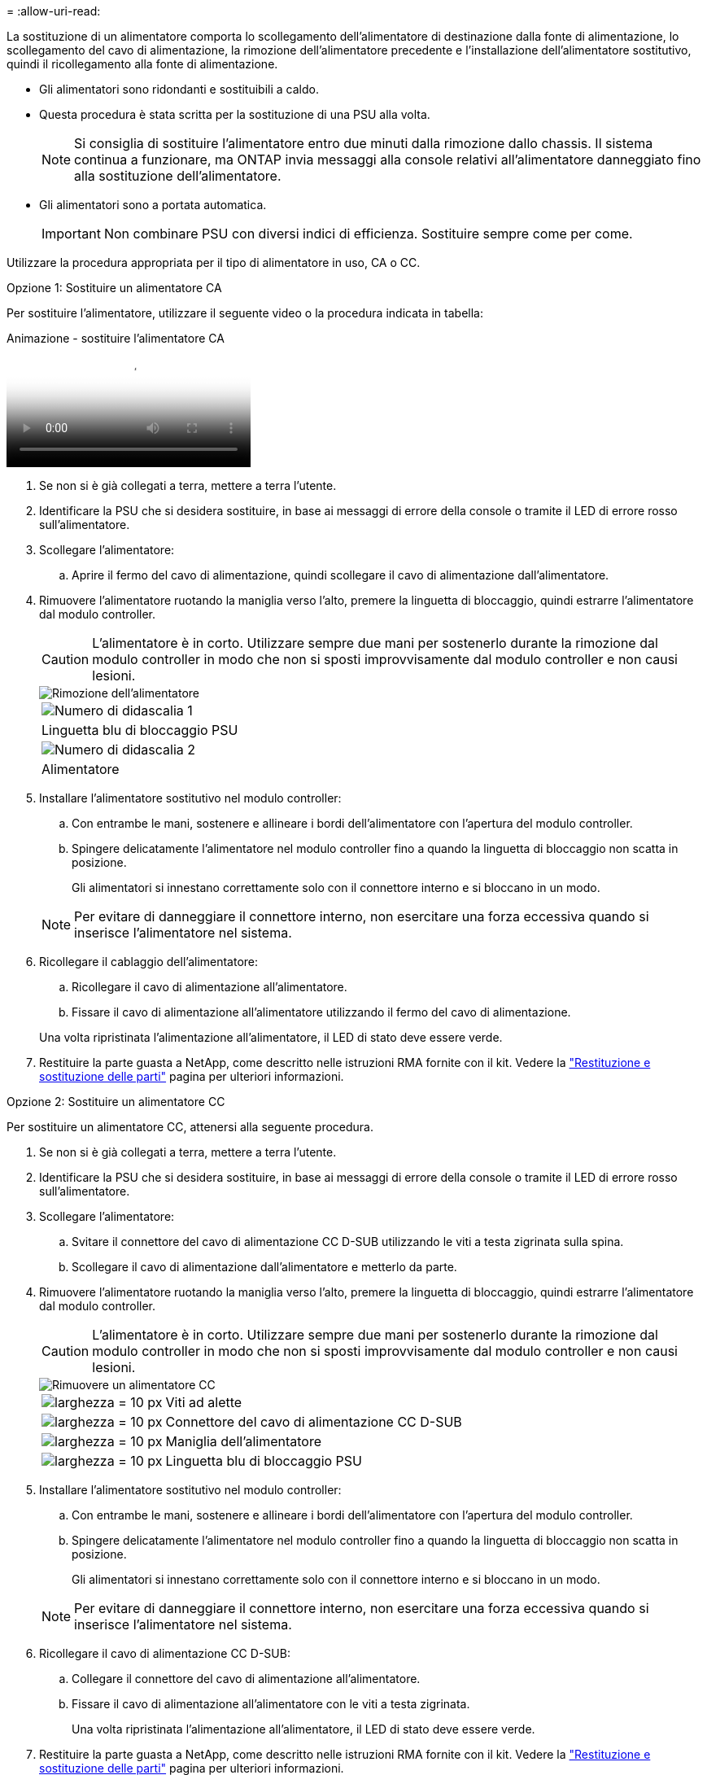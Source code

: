 = 
:allow-uri-read: 


La sostituzione di un alimentatore comporta lo scollegamento dell'alimentatore di destinazione dalla fonte di alimentazione, lo scollegamento del cavo di alimentazione, la rimozione dell'alimentatore precedente e l'installazione dell'alimentatore sostitutivo, quindi il ricollegamento alla fonte di alimentazione.

* Gli alimentatori sono ridondanti e sostituibili a caldo.
* Questa procedura è stata scritta per la sostituzione di una PSU alla volta.
+

NOTE: Si consiglia di sostituire l'alimentatore entro due minuti dalla rimozione dallo chassis. Il sistema continua a funzionare, ma ONTAP invia messaggi alla console relativi all'alimentatore danneggiato fino alla sostituzione dell'alimentatore.

* Gli alimentatori sono a portata automatica.
+

IMPORTANT: Non combinare PSU con diversi indici di efficienza. Sostituire sempre come per come.



Utilizzare la procedura appropriata per il tipo di alimentatore in uso, CA o CC.

[role="tabbed-block"]
====
.Opzione 1: Sostituire un alimentatore CA
--
Per sostituire l'alimentatore, utilizzare il seguente video o la procedura indicata in tabella:

.Animazione - sostituire l'alimentatore CA
video::86487f5e-20ff-43e6-99ae-ac5b015c1aa5[panopto]
. Se non si è già collegati a terra, mettere a terra l'utente.
. Identificare la PSU che si desidera sostituire, in base ai messaggi di errore della console o tramite il LED di errore rosso sull'alimentatore.
. Scollegare l'alimentatore:
+
.. Aprire il fermo del cavo di alimentazione, quindi scollegare il cavo di alimentazione dall'alimentatore.


. Rimuovere l'alimentatore ruotando la maniglia verso l'alto, premere la linguetta di bloccaggio, quindi estrarre l'alimentatore dal modulo controller.
+

CAUTION: L'alimentatore è in corto. Utilizzare sempre due mani per sostenerlo durante la rimozione dal modulo controller in modo che non si sposti improvvisamente dal modulo controller e non causi lesioni.

+
image::../media/drw_a250_replace_psu.png[Rimozione dell'alimentatore]

+
|===


 a| 
image:../media/legend_icon_01.png["Numero di didascalia 1"]
| Linguetta blu di bloccaggio PSU 


 a| 
image:../media/legend_icon_02.png["Numero di didascalia 2"]
 a| 
Alimentatore

|===
. Installare l'alimentatore sostitutivo nel modulo controller:
+
.. Con entrambe le mani, sostenere e allineare i bordi dell'alimentatore con l'apertura del modulo controller.
.. Spingere delicatamente l'alimentatore nel modulo controller fino a quando la linguetta di bloccaggio non scatta in posizione.
+
Gli alimentatori si innestano correttamente solo con il connettore interno e si bloccano in un modo.

+

NOTE: Per evitare di danneggiare il connettore interno, non esercitare una forza eccessiva quando si inserisce l'alimentatore nel sistema.



. Ricollegare il cablaggio dell'alimentatore:
+
.. Ricollegare il cavo di alimentazione all'alimentatore.
.. Fissare il cavo di alimentazione all'alimentatore utilizzando il fermo del cavo di alimentazione.


+
Una volta ripristinata l'alimentazione all'alimentatore, il LED di stato deve essere verde.

. Restituire la parte guasta a NetApp, come descritto nelle istruzioni RMA fornite con il kit. Vedere la https://mysupport.netapp.com/site/info/rma["Restituzione e sostituzione delle parti"^] pagina per ulteriori informazioni.


--
.Opzione 2: Sostituire un alimentatore CC
--
Per sostituire un alimentatore CC, attenersi alla seguente procedura.

. Se non si è già collegati a terra, mettere a terra l'utente.
. Identificare la PSU che si desidera sostituire, in base ai messaggi di errore della console o tramite il LED di errore rosso sull'alimentatore.
. Scollegare l'alimentatore:
+
.. Svitare il connettore del cavo di alimentazione CC D-SUB utilizzando le viti a testa zigrinata sulla spina.
.. Scollegare il cavo di alimentazione dall'alimentatore e metterlo da parte.


. Rimuovere l'alimentatore ruotando la maniglia verso l'alto, premere la linguetta di bloccaggio, quindi estrarre l'alimentatore dal modulo controller.
+

CAUTION: L'alimentatore è in corto. Utilizzare sempre due mani per sostenerlo durante la rimozione dal modulo controller in modo che non si sposti improvvisamente dal modulo controller e non causi lesioni.

+
image::../media/drw_dcpsu_remove-replace-generic_IEOPS-788.svg[Rimuovere un alimentatore CC]

+
[cols="1,3"]
|===


 a| 
image:../media/legend_icon_01.svg["larghezza = 10 px"]
 a| 
Viti ad alette



 a| 
image:../media/legend_icon_02.svg["larghezza = 10 px"]
 a| 
Connettore del cavo di alimentazione CC D-SUB



 a| 
image:../media/legend_icon_03.svg["larghezza = 10 px"]
 a| 
Maniglia dell'alimentatore



 a| 
image:../media/legend_icon_04.svg["larghezza = 10 px"]
 a| 
Linguetta blu di bloccaggio PSU

|===
. Installare l'alimentatore sostitutivo nel modulo controller:
+
.. Con entrambe le mani, sostenere e allineare i bordi dell'alimentatore con l'apertura del modulo controller.
.. Spingere delicatamente l'alimentatore nel modulo controller fino a quando la linguetta di bloccaggio non scatta in posizione.
+
Gli alimentatori si innestano correttamente solo con il connettore interno e si bloccano in un modo.

+

NOTE: Per evitare di danneggiare il connettore interno, non esercitare una forza eccessiva quando si inserisce l'alimentatore nel sistema.



. Ricollegare il cavo di alimentazione CC D-SUB:
+
.. Collegare il connettore del cavo di alimentazione all'alimentatore.
.. Fissare il cavo di alimentazione all'alimentatore con le viti a testa zigrinata.
+
Una volta ripristinata l'alimentazione all'alimentatore, il LED di stato deve essere verde.



. Restituire la parte guasta a NetApp, come descritto nelle istruzioni RMA fornite con il kit. Vedere la https://mysupport.netapp.com/site/info/rma["Restituzione e sostituzione delle parti"^] pagina per ulteriori informazioni.


--
====